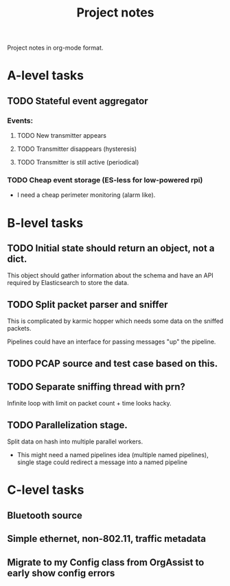 #+TITLE: Project notes

Project notes in org-mode format.

* A-level tasks
** TODO Stateful event aggregator
*** Events:
**** TODO New transmitter appears 
**** TODO Transmitter disappears (hysteresis)
**** TODO Transmitter is still active (periodical)

*** TODO Cheap event storage (ES-less for low-powered rpi)
    - I need a cheap perimeter monitoring (alarm like).

* B-level tasks
** TODO Initial state should return an object, not a dict.
   This object should gather information about the schema and have an API
   required by Elasticsearch to store the data.

** TODO Split packet parser and sniffer
   This is complicated by karmic hopper which needs some data on the sniffed
   packets.

   Pipelines could have an interface for passing messages "up" the pipeline.

** TODO PCAP source and test case based on this.

** TODO Separate sniffing thread with prn?
   Infinite loop with limit on packet count + time looks hacky.

** TODO Parallelization stage.
   Split data on hash into multiple parallel workers.

   - This might need a named pipelines idea (multiple named pipelines),
     single stage could redirect a message into a named pipeline

* C-level tasks
** Bluetooth source
** Simple ethernet, non-802.11, traffic metadata
** Migrate to my Config class from OrgAssist to early show config errors
